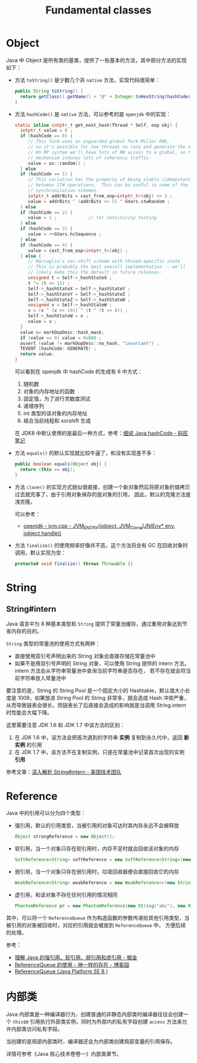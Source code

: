 #+TITLE:      Fundamental classes

* 目录                                                    :TOC_4_gh:noexport:
- [[#object][Object]]
- [[#string][String]]
  - [[#stringintern][String#intern]]
- [[#reference][Reference]]
- [[#内部类][内部类]]

* Object
  Java 中 Object 是所有类的基类，提供了一些基本的方法，其中部分方法的实现如下：
  + 方法 ~toString()~ 是少数几个非 ~native~ 方法，实现代码很简单：
    #+begin_src java
      public String toString() {
        return getClass().getName() + "@" + Integer.toHexString(hashCode());
      }
    #+end_src

  + 方法 ~hashCode()~ 是 ~native~ 方法，可以参考的是 ~openjdk~ 中的实现：
    #+begin_src C
      static inline intptr_t get_next_hash(Thread * Self, oop obj) {
        intptr_t value = 0 ;
        if (hashCode == 0) {
           // This form uses an unguarded global Park-Miller RNG,
           // so it's possible for two threads to race and generate the same RNG.
           // On MP system we'll have lots of RW access to a global, so the
           // mechanism induces lots of coherency traffic.
           value = os::random() ;
        } else
        if (hashCode == 1) {
           // This variation has the property of being stable (idempotent)
           // between STW operations.  This can be useful in some of the 1-0
           // synchronization schemes.
           intptr_t addrBits = cast_from_oop<intptr_t>(obj) >> 3 ;
           value = addrBits ^ (addrBits >> 5) ^ GVars.stwRandom ;
        } else
        if (hashCode == 2) {
           value = 1 ;            // for sensitivity testing
        } else
        if (hashCode == 3) {
           value = ++GVars.hcSequence ;
        } else
        if (hashCode == 4) {
           value = cast_from_oop<intptr_t>(obj) ;
        } else {
           // Marsaglia's xor-shift scheme with thread-specific state
           // This is probably the best overall implementation -- we'll
           // likely make this the default in future releases.
           unsigned t = Self->_hashStateX ;
           t ^= (t << 11) ;
           Self->_hashStateX = Self->_hashStateY ;
           Self->_hashStateY = Self->_hashStateZ ;
           Self->_hashStateZ = Self->_hashStateW ;
           unsigned v = Self->_hashStateW ;
           v = (v ^ (v >> 19)) ^ (t ^ (t >> 8)) ;
           Self->_hashStateW = v ;
           value = v ;
        }
        value &= markOopDesc::hash_mask;
        if (value == 0) value = 0xBAD ;
        assert (value != markOopDesc::no_hash, "invariant") ;
        TEVENT (hashCode: GENERATE) ;
        return value;
      }
    #+end_src

    可以看到在 openjdk 中 hashCode 的生成有 6 中方式：
    1. 随机数
    2. 对象的内存地址的函数
    3. 固定值，为了进行灵敏度测试
    4. 递增序列
    5. int 类型的该对象的内存地址
    6. 结合当前线程和 xorshift 生成

    在 JDK8 中默认使用的是最后一种方式，参考：[[http://www.majiang.life/blog/deep-dive-on-java-hashcode/][细说 Java hashCode - 码匠笔记]]

  + 方法 ~equals()~ 的默认实现就比较牛逼了，和没有实现差不多：
    #+begin_src java
      public boolean equals(Object obj) {
        return (this == obj);
      }
    #+end_src

  + 方法 ~clone()~ 的实现方式貌似很直接，创建一个新对象然后将原对象的值拷贝过去就完事了，由于引用对象保存的是对象的引用，
    因此，默认的克隆方法是浅克隆。

    可以参考：
    + [[https://github.com/infobip/infobip-open-jdk-8/blob/master/hotspot/src/share/vm/prims/jvm.cpp#L580][openjdk - jvm.cpp - JVM_ENTRY(jobject, JVM_Clone(JNIEnv* env, jobject handle))]]

  + 方法 ~finalize()~ 的使用频率好像并不高，这个方法将会有 GC 在回收对象时调用，默认实现为空：
    #+begin_src java
      protected void finalize() throws Throwable {}
    #+end_src

* String
** String#intern
   Java 语言中为 8 种基本类型和 ~String~ 提供了常量池缓存，通过重用对象达到节省内存的目的。

   ~String~ 类型的常量池的使用方式有两种：
   + 直接使用双引号声明出来的 String 对象会直接存储在常量池中
   + 如果不是用双引号声明的 String 对象，可以使用 String 提供的 intern 方法。intern 方法会从字符串常量池中查询当前字符串是否存在，
     若不存在就会将当前字符串放入常量池中

   要注意的是，String 的 String Pool 是一个固定大小的 Hashtable，默认值大小长度是 1009，如果放进 String Pool 的 String 非常多，就会造成 Hash 冲突严重，
   从而导致链表会很长，而链表长了后直接会造成的影响就是当调用 String.intern 时性能会大幅下降。

   这里需要注意 JDK 1.6 和 JDK 1.7 中该方法的区别：
   1. 在 JDK 1.6 中，该方法会把首次遇到的字符串 *实例* 复制到永久代中，返回 *新实例* 的引用
   2. 在 JDK 1.7 中，该方法不在复制实例，只是在常量池中记录首次出现的实例 *引用*

   参考文章：[[https://tech.meituan.com/2014/03/06/in-depth-understanding-string-intern.html][深入解析 String#intern - 美团技术团队]]

* Reference
  Java 中的引用可以分为四个类型：
  + 强引用，默认的引用类型，当被引用的对象可达时其内存永远不会被释放
    #+begin_src java
      Object strongReference = new Object();
    #+end_src
  + 软引用，当一个对象只存在软引用时，内存不足时就会回收该对象的内存
    #+begin_src java
      SoftReference<String> softReference = new SoftReference<String>(new String("abc"));
    #+end_src
  + 弱引用，当一个对象只存在弱引用时，垃圾回收器便会直接回收它的内存
    #+begin_src java
      WeakReference<String> weakReference = new WeakReference<>(new String("abc"));
    #+end_src
  + 虚引用，和该对象不存在任何引用的情况相同
    #+begin_src java
      PhantomReference pr = new PhantomReference(new String("abc"), new ReferenceQueue());
    #+end_src

  其中，可以将一个 ~ReferenceQueue~ 作为构造函数的参数传递给其他引用类型，当被引用的对象被回收时，对应的引用就会被放到 ~ReferenceQueue~ 中，
  方便后续的处理。

  参考：
  + [[https://juejin.im/post/5b82c02df265da436152f5ad#heading-5][理解 Java 的强引用、软引用、弱引用和虚引用 - 掘金]]
  + [[https://www.cnblogs.com/dreamroute/p/5029899.html][ReferenceQueue 的使用 - 神一样的存在 - 博客园]]
  + [[https://docs.oracle.com/javase/8/docs/api/java/lang/ref/ReferenceQueue.html][ReferenceQueue (Java Platform SE 8 )]]

* 内部类
  Java 内部类是一种编译器行为，创建普通的非静态内部类时编译器往往会创建一个 ~this$0~ 引用执行外部类实例，同时为外部内的私有字段创建 ~access~ 方法来允许内部类访问私有字段。

  当创建的是局部内部类时，编译器还会为内部类创建局部变量的引用保存。

  详情可参考《Java 核心技术卷卷一》内部类章节。

